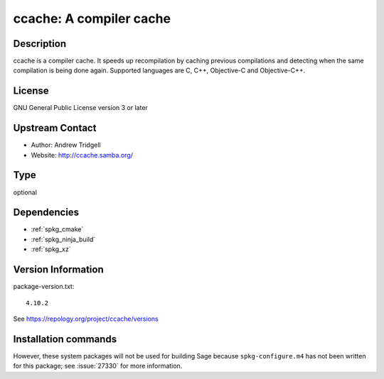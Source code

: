 .. _spkg_ccache:

ccache: A compiler cache
========================

Description
-----------

ccache is a compiler cache. It speeds up recompilation by caching
previous compilations and detecting when the same compilation is being
done again. Supported languages are C, C++, Objective-C and
Objective-C++.

License
-------

GNU General Public License version 3 or later


Upstream Contact
----------------

-  Author: Andrew Tridgell
-  Website: http://ccache.samba.org/


Type
----

optional


Dependencies
------------

- :ref:`spkg_cmake`
- :ref:`spkg_ninja_build`
- :ref:`spkg_xz`

Version Information
-------------------

package-version.txt::

    4.10.2

See https://repology.org/project/ccache/versions

Installation commands
---------------------

.. tab:: Sage distribution:

   .. CODE-BLOCK:: bash

       $ sage -i ccache

.. tab:: Arch Linux:

   .. CODE-BLOCK:: bash

       $ sudo pacman -S ccache

.. tab:: conda-forge:

   .. CODE-BLOCK:: bash

       $ conda install ccache

.. tab:: Fedora/Redhat/CentOS:

   .. CODE-BLOCK:: bash

       $ sudo dnf install ccache

.. tab:: Homebrew:

   .. CODE-BLOCK:: bash

       $ brew install ccache

.. tab:: MacPorts:

   .. CODE-BLOCK:: bash

       $ sudo port install ccache

.. tab:: openSUSE:

   .. CODE-BLOCK:: bash

       $ sudo zypper install ccache

.. tab:: Void Linux:

   .. CODE-BLOCK:: bash

       $ sudo xbps-install ccache


However, these system packages will not be used for building Sage
because ``spkg-configure.m4`` has not been written for this package;
see :issue:`27330` for more information.
